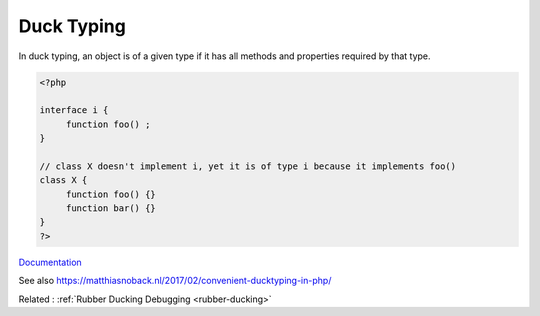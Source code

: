 .. _duck-typing:
.. _ducktyping:
.. meta::
	:description:
		Duck Typing: In duck typing, an object is of a given type if it has all methods and properties required by that type.
	:twitter:card: summary_large_image
	:twitter:site: @exakat
	:twitter:title: Duck Typing
	:twitter:description: Duck Typing: In duck typing, an object is of a given type if it has all methods and properties required by that type
	:twitter:creator: @exakat
	:twitter:image:src: https://php-dictionary.readthedocs.io/en/latest/_static/logo.png
	:og:image: https://php-dictionary.readthedocs.io/en/latest/_static/logo.png
	:og:title: Duck Typing
	:og:type: article
	:og:description: In duck typing, an object is of a given type if it has all methods and properties required by that type
	:og:url: https://php-dictionary.readthedocs.io/en/latest/dictionary/duck-typing.ini.html
	:og:locale: en
.. raw:: html

	<script type="application/ld+json">{"@context":"https:\/\/schema.org","@graph":[{"@type":"WebPage","@id":"https:\/\/php-dictionary.readthedocs.io\/en\/latest\/tips\/debug_zval_dump.html","url":"https:\/\/php-dictionary.readthedocs.io\/en\/latest\/tips\/debug_zval_dump.html","name":"Duck Typing","isPartOf":{"@id":"https:\/\/www.exakat.io\/"},"datePublished":"Wed, 25 Jun 2025 20:11:26 +0000","dateModified":"Wed, 25 Jun 2025 20:11:26 +0000","description":"In duck typing, an object is of a given type if it has all methods and properties required by that type","inLanguage":"en-US","potentialAction":[{"@type":"ReadAction","target":["https:\/\/php-dictionary.readthedocs.io\/en\/latest\/dictionary\/Duck Typing.html"]}]},{"@type":"WebSite","@id":"https:\/\/www.exakat.io\/","url":"https:\/\/www.exakat.io\/","name":"Exakat","description":"Smart PHP static analysis","inLanguage":"en-US"}]}</script>


Duck Typing
-----------

In duck typing, an object is of a given type if it has all methods and properties required by that type.

.. code-block:: php
   
   
   <?php
   
   interface i {
   	function foo() ; 
   }
   
   // class X doesn't implement i, yet it is of type i because it implements foo()
   class X {
   	function foo() {}
   	function bar() {}
   }
   ?>
   


`Documentation <https://en.wikipedia.org/wiki/Duck_typing>`__

See also https://matthiasnoback.nl/2017/02/convenient-ducktyping-in-php/

Related : :ref:`Rubber Ducking Debugging <rubber-ducking>`
